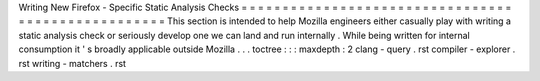 Writing
New
Firefox
-
Specific
Static
Analysis
Checks
=
=
=
=
=
=
=
=
=
=
=
=
=
=
=
=
=
=
=
=
=
=
=
=
=
=
=
=
=
=
=
=
=
=
=
=
=
=
=
=
=
=
=
=
=
=
=
=
=
=
=
This
section
is
intended
to
help
Mozilla
engineers
either
casually
play
with
writing
a
static
analysis
check
or
seriously
develop
one
we
can
land
and
run
internally
.
While
being
written
for
internal
consumption
it
'
s
broadly
applicable
outside
Mozilla
.
.
.
toctree
:
:
:
maxdepth
:
2
clang
-
query
.
rst
compiler
-
explorer
.
rst
writing
-
matchers
.
rst

